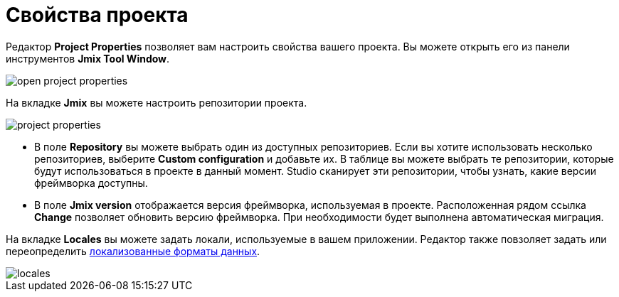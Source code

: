 = Свойства проекта

Редактор *Project Properties* позволяет вам настроить свойства вашего проекта. Вы можете открыть его из панели инструментов *Jmix Tool Window*.

image::open-project-properties.png[align="center"]

На вкладке *Jmix* вы можете настроить репозитории проекта.

image::project-properties.png[align="center"]

* В поле *Repository* вы можете выбрать один из доступных репозиториев. Если вы хотите использовать несколько репозиториев, выберите *Custom configuration* и добавьте их. В таблице вы можете выбрать те репозитории, которые будут использоваться в проекте в данный момент. Studio сканирует эти репозитории, чтобы узнать, какие версии фреймворка доступны.
* В поле *Jmix version* отображается версия фреймворка, используемая в проекте. Расположенная рядом ссылка *Change* позволяет обновить версию фреймворка. При необходимости будет выполнена автоматическая миграция.

На вкладке *Locales* вы можете задать локали, используемые в вашем приложении. Редактор также повзоляет задать или переопределить xref:data-model:data-types.adoc#localized-format-strings[локализованные форматы данных].

image::locales.png[align="center"]

